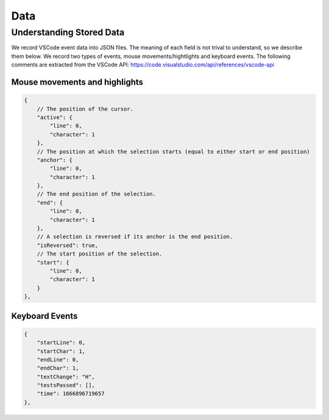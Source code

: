 Data 
========


Understanding Stored Data
*********************************
We record VSCode event data into JSON files. The meaning of each field is not
trival to understand, so we describe them below. We record two types of events,
mouse movements/hightlights and keyboard events. The following comments are
extracted from the VSCode API: https://code.visualstudio.com/api/references/vscode-api

Mouse movements and highlights
####################################

.. code-block:: json

    {
        // The position of the cursor.
        "active": {
            "line": 0,
            "character": 1
        },
        // The position at which the selection starts (equal to either start or end position)
        "anchor": {
            "line": 0,
            "character": 1
        },
        // The end position of the selection.
        "end": {
            "line": 0,
            "character": 1
        },
        // A selection is reversed if its anchor is the end position.
        "isReversed": true,
        // The start position of the selection.
        "start": {
            "line": 0,
            "character": 1
        }
    },

Keyboard Events
####################################

.. code-block:: json

    {
        "startLine": 0,
        "startChar": 1,
        "endLine": 0,
        "endChar": 1,
        "textChange": "H",
        "testsPassed": [],
        "time": 1666896719657
    },